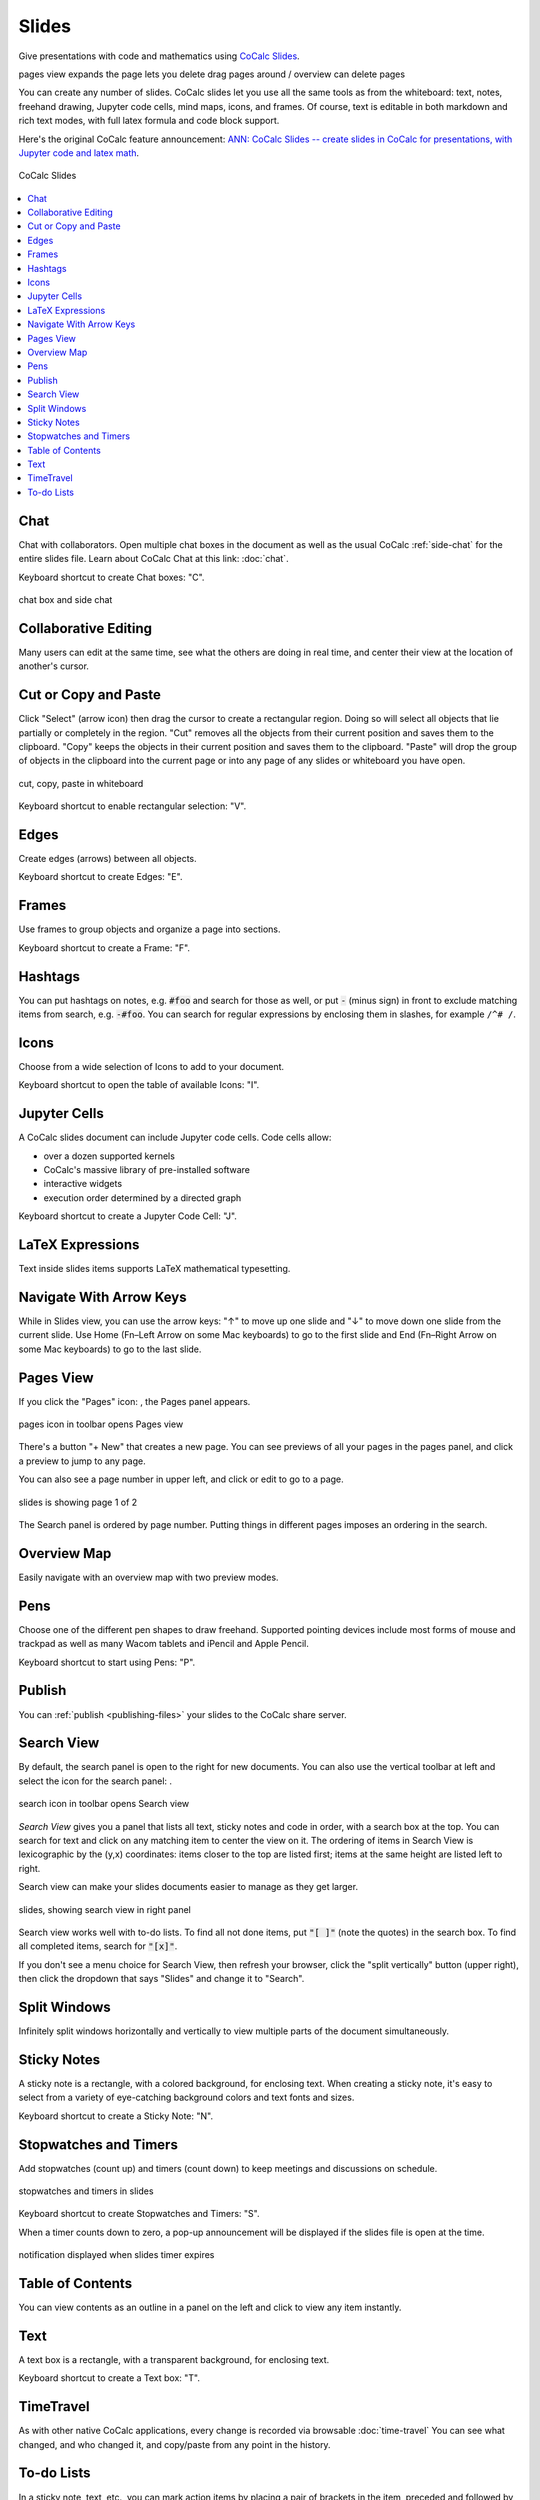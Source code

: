 .. index:: Slides

========================
Slides
========================

Give presentations with code and mathematics using `CoCalc Slides <https://cocalc.com/features/slides>`_.


pages view expands the page lets you delete drag pages around / overview can delete pages

You can create any number of slides. CoCalc slides let you use all the same tools as from the whiteboard: text, notes, freehand drawing, Jupyter code cells, mind maps, icons, and frames. Of course, text is editable in both markdown and rich text modes, with full latex formula and code block support.

Here's the original CoCalc feature announcement: `ANN: CoCalc Slides -- create slides in CoCalc for presentations, with Jupyter code and latex math <https://github.com/sagemathinc/cocalc/discussions/6420>`_.

.. figure:: img/slides/slides.png
    :width: 100%
    :align: center
    :alt: example of CoCalc slides
    
    CoCalc Slides

.. contents::
     :local:
     :depth: 1

##############################
Chat
##############################

Chat with collaborators. Open multiple chat boxes in the document as well as the usual CoCalc :ref:`side-chat` for the entire slides file. Learn about CoCalc Chat at this link: :doc:`chat`.

Keyboard shortcut to create Chat boxes: "C".

.. figure:: img/whiteboard/chat.png
    :width: 90%
    :align: center
    :alt: example chat box and side chat

    chat box and side chat

##############################
Collaborative Editing
##############################

Many users can edit at the same time, see what the others are doing in real time, and center their view at the location of another's cursor.

##############################
Cut or Copy and Paste
##############################

Click "Select" (arrow icon) then drag the cursor to create a rectangular region. Doing so will select all objects that lie partially or completely in the region. "Cut" removes all the objects from their current position and saves them to the clipboard. "Copy" keeps the objects in their current position and saves them to the clipboard. "Paste" will drop the group of objects in the clipboard into the current page or into any page of any slides or whiteboard you have open.

.. figure:: img/whiteboard/cut-copy-paste.png
    :width: 70%
    :align: center
    :alt: select, cut or copy, and paste

    cut, copy, paste in whiteboard

Keyboard shortcut to enable rectangular selection: "V".

########################
Edges
########################

Create edges (arrows) between all objects.

Keyboard shortcut to create Edges: "E".

########################
Frames
########################

Use frames to group objects and organize a page into sections.

Keyboard shortcut to create a Frame: "F".


.. _slides-hashtags:

########################
Hashtags
########################

You can put hashtags on notes, e.g. :code:`#foo` and search for those as well, or put :code:`-` (minus sign) in front to exclude matching items from search, e.g. :code:`-#foo`. You can search for regular expressions by enclosing them in slashes, for example ``/^# /``.

########################
Icons
########################

Choose from a wide selection of Icons to add to your document.

Keyboard shortcut to open the table of available Icons: "I".


.. _slides-jupyter-cells:

##########################
Jupyter Cells
##########################

A CoCalc slides document can include Jupyter code cells. Code cells allow:

* over a dozen supported kernels
* CoCalc's massive library of pre-installed software
* interactive widgets
* execution order determined by a directed graph

.. image:: img/code-cells-in-wb.png
    :width: 80%
    :align: center
    :alt: slides with two code cells and a sticky note

Keyboard shortcut to create a Jupyter Code Cell: "J".

##############################
LaTeX Expressions
##############################

Text inside slides items supports LaTeX mathematical typesetting.

##############################
Navigate With Arrow Keys
##############################

While in Slides view, you can use the arrow keys: "↑" to move up one slide and "↓" to move down one slide from the current slide. Use Home (Fn–Left Arrow on some Mac keyboards) to go to the first slide and End (Fn–Right Arrow on some Mac keyboards) to go to the last slide.

.. _slides-pages-view:

##########################
Pages View
##########################

If you click the "Pages" icon: |pages-icon|, the Pages panel appears.

.. figure:: img/open-pages-view.png
    :width: 40%
    :align: center
    :alt: pages icon in toolbar

    pages icon in toolbar opens Pages view

There's a button "+ New" that creates a new page. You can see previews of all your pages in the pages panel, and click a preview to jump to any page.

You can also see a page number in upper left, and click or edit to go to a page.

.. figure:: img/page-one-of-two.png
    :width: 40%
    :align: center
    :alt: page number displayed at upper left

    slides is showing page 1 of 2

The Search panel is ordered by page number. Putting things in different pages imposes an ordering in the search.

##########################
Overview Map
##########################

Easily navigate with an overview map with two preview modes.


##########################
Pens
##########################

Choose one of the different pen shapes to draw freehand. Supported pointing devices include most forms of mouse and trackpad as well as many Wacom tablets and iPencil and Apple Pencil.

Keyboard shortcut to start using Pens: "P".

##########################
Publish
##########################

You can :ref:`publish <publishing-files>` your slides to the CoCalc share server.



.. _slides-search-view:

##########################
Search View
##########################

By default, the search panel is open to the right for new documents. You can also use the vertical toolbar at left and select the icon for the search panel: |search-icon|.

.. figure:: img/open-search-view.png
    :width: 40%
    :align: center
    :alt: search icon in toolbar

    search icon in toolbar opens Search view

*Search View* gives you a panel that lists all text, sticky notes and code in order, with a search box at the top. You can search for text and click on any matching item to center the view on it. The ordering of items in Search View is lexicographic by the \(y,x\) coordinates: items closer to the top are listed first; items at the same height are listed left to right.


Search view can make your slides documents easier to manage as they get larger.

.. figure:: img/wb-search-view.png
    :width: 100%
    :align: center
    :alt: example search view

    slides, showing search view in right panel

Search view works well with to-do lists. To find all not done items, put :code:`"[ ]"` (note the quotes) in the search box. To find all completed items, search for :code:`"[x]"`.

If you don't see a menu choice for Search View, then refresh your browser, click the "split vertically" button (upper right), then click the dropdown that says "Slides" and change it to "Search".

##############################
Split Windows
##############################

Infinitely split windows horizontally and vertically to view multiple parts of the document simultaneously.


##############################
Sticky Notes
##############################

A sticky note is a rectangle, with a colored background, for enclosing text. When creating a sticky note, it's easy to select from a variety of eye-catching background colors and text fonts and sizes.

Keyboard shortcut to create a Sticky Note: "N".

.. _slides-timers:

##############################
Stopwatches and Timers
##############################

Add stopwatches (count up) and timers (count down) to keep meetings and discussions on schedule.

.. figure:: img/whiteboard/timers.png
    :width: 50%
    :align: center
    :alt: stopwatches and timers

    stopwatches and timers in slides

Keyboard shortcut to create Stopwatches and Timers: "S".

When a timer counts down to zero, a pop-up announcement will be displayed if the slides file is open at the time.

.. figure:: img/whiteboard/wb-timer-expired.png
    :width: 50%
    :align: center
    :alt: timer expired pop-up

    notification displayed when slides timer expires


##############################
Table of Contents
##############################

You can view contents as an outline in a panel on the left and click to view any item instantly.

##############################
Text
##############################

A text box is a rectangle, with a transparent background, for enclosing text.

Keyboard shortcut to create a Text box: "T".

##############################
TimeTravel
##############################

As with other native CoCalc applications, every change is recorded via browsable :doc:`time-travel` You can see what changed, and who changed it, and copy/paste from any point in the history.


.. _slides-to-do-lists:

##########################
To-do Lists
##########################

In a sticky note, text, etc., you can mark action items by placing a pair of brackets in the item, preceded and followed by a space and with a space between the brackets. The item will be displayed with an empty checkbox. Click the checkbox when the item is done, or place an "x" between the brackets, and it will show as a checked item.

----

.. note::

    At this time, the only way to export an image slides document is by taking a screenshot. Exporting slides to a pdf, png, or svg file is not yet implemented. See `CoCalc issue #6024 <https://github.com/sagemathinc/cocalc/issues/6024>`_.


.. figure:: img/wb-tasks-code.png
    :width: 60%
    :align: center
    :alt: code for to-do list in a sticky note
    
    Code for an unchecked box and a checked box in a sticky note.

.. figure:: img/wb-tasks-rendered.png
    :width: 50%
    :align: center
    :alt: rendered list in a sticky note

    How the unchecked and checked boxes are displayed


.. |search-icon| image:: img/antd-icons/search-icon.png
    :height: 20px
    :alt: search icon

.. |pages-icon| image:: img/antd-icons/pages-icon.png
    :height: 20px
    :alt: pages icon

